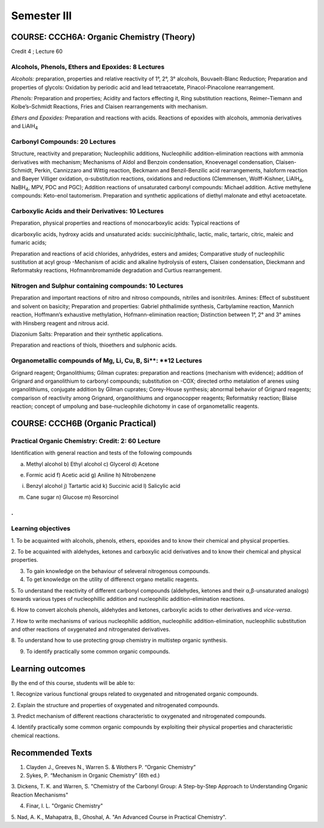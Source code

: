 ============
Semester III
============

------------------------------------------
COURSE: CCCH6A: Organic Chemistry (Theory)
------------------------------------------


Credit 4 ; Lecture 60



Alcohols, Phenols, Ethers and Epoxides: 8 Lectures
--------------------------------------------------

*Alcohols:* preparation, properties and relative reactivity of 1°, 2°,
3° alcohols, Bouvaelt-Blanc Reduction; Preparation and properties of
glycols: Oxidation by periodic acid and lead tetraacetate,
Pinacol-Pinacolone rearrangement.

*Phenols:* Preparation and properties; Acidity and factors effecting it,
Ring substitution reactions, Reimer–Tiemann and Kolbe’s–Schmidt
Reactions, Fries and Claisen rearrangements with mechanism.

*Ethers and Epoxides:* Preparation and reactions with acids. Reactions
of epoxides with alcohols, ammonia derivatives and LiAlH\ :sub:`4`

Carbonyl Compounds: 20 Lectures
-------------------------------

Structure, reactivity and preparation; Nucleophilic additions,
Nucleophilic addition-elimination reactions with ammonia derivatives
with mechanism; Mechanisms of Aldol and Benzoin condensation,
Knoevenagel condensation, Claisen-Schmidt, Perkin, Cannizzaro and Wittig
reaction, Beckmann and Benzil-Benzilic acid rearrangements, haloform
reaction and Baeyer Villiger oxidation, α-substitution reactions,
oxidations and reductions (Clemmensen, Wolff-Kishner, LiAlH\ :sub:`4`,
NaBH\ :sub:`4`, MPV, PDC and PGC); Addition reactions of unsaturated 
carbonyl compounds: Michael addition. Active methylene compounds: 
Keto-enol tautomerism. Preparation and synthetic applications of 
diethyl malonate and ethyl acetoacetate.


Carboxylic Acids and their Derivatives: 10 Lectures
---------------------------------------------------

Preparation, physical properties and reactions of monocarboxylic acids:
Typical reactions of

dicarboxylic acids, hydroxy acids and unsaturated acids:
succinic/phthalic, lactic, malic, tartaric, citric, maleic and fumaric
acids;

Preparation and reactions of acid chlorides, anhydrides, esters and
amides; Comparative study of nucleophilic sustitution at acyl group
-Mechanism of acidic and alkaline hydrolysis of esters, Claisen
condensation, Dieckmann and Reformatsky reactions, Hofmannbromamide
degradation and Curtius rearrangement.

Nitrogen and Sulphur containing compounds: 10 Lectures
------------------------------------------------------

Preparation and important reactions of nitro and nitroso compounds, nitriles and
isonitriles. Amines: Effect of substituent and solvent on basicity;
Preparation and properties: Gabriel phthalimide synthesis, Carbylamine
reaction, Mannich reaction, Hoffmann’s exhaustive methylation,
Hofmann-elimination reaction; Distinction between 1°, 2° and 3° amines
with Hinsberg reagent and nitrous acid.

Diazonium Salts: Preparation and their synthetic applications.

Preparation and reactions of thiols, thioethers and sulphonic acids.


Organometallic compounds of Mg, Li, Cu, B, Si**: **12 Lectures
--------------------------------------------------------------

Grignard reagent; Organolithiums; Gilman cuprates: preparation and reactions 
(mechanism with evidence); addition of Grignard and organolithium to carbonyl 
compounds; substitution on -COX; directed ortho metalation of arenes using 
organolithiums, conjugate addition by Gilman cuprates; Corey-House synthesis; 
abnormal behavior of Grignard reagents; comparison of reactivity among 
Grignard, organolithiums and organocopper reagents; Reformatsky reaction;
Blaise reaction; concept of umpolung and base-nucleophile dichotomy in case 
of organometallic reagents.


----------------------------------
COURSE: CCCH6B (Organic Practical)
----------------------------------

Practical Organic Chemistry: Credit: 2: 60 Lecture
--------------------------------------------------

Identification with general reaction and tests of the following
compounds

a) Methyl alcohol b) Ethyl alcohol c) Glycerol d) Acetone

e) Formic acid f) Acetic acid g) Aniline h) Nitrobenzene

i) Benzyl alcohol j) Tartartic acid k) Succinic acid l) Salicylic acid

m) Cane sugar n) Glucose m) Resorcinol

.
-------------------
Learning objectives
-------------------

1. To be acquainted with alcohols, phenols, ethers, epoxides and to know 
their chemical and physical properties.

2. To be acquainted with aldehydes, ketones and carboxylic acid derivatives
and to know their chemical and physical properties.

3. To gain knowledge on the behaviour of seleveral nitrogenous compounds.

4. To get knowledge on the utility of differenct organo metallic reagents.

5. To understand the reactivity of different carbonyl compounds
(aldehydes, ketones and their α,β-unsaturated analogs) towards various
types of nucleophillic addition and nucleophilic addition-elimination
reactions.

6. How to convert alcohols phenols, aldehydes and ketones, carboxylic acids
to other derivatives and *vice-versa*.

7. How to write mechanisms of various nucleophilic addition,
nucleophilic addition-elimination, nucleophilic substitution  and other
reactions of oxygenated and nitrogenated derivatives.

8. To understand how to use protecting group chemistry in multistep
organic synthesis.

9. To identify practically some common organic compounds.

-----------------
Learning outcomes
-----------------

By the end of this course, students will be able to:

1. Recognize various functional groups related to oxygenated and nitrogenated
organic compounds.

2. Explain the structure and properties of oxygenated and nitrogenated
compounds.

3. Predict mechanism of different reactions characteristic to oxygenated and
nitrogenated compounds.

4. Identify practically some common organic compounds by exploiting their
physical properties and characteristic chemical reactions.


-----------------
Recommended Texts
-----------------

1. Clayden J., Greeves N., Warren S. & Wothers P. “Organic Chemistry”

2. Sykes, P. “Mechanism in Organic Chemistry” (6th ed.)

3. Dickens, T. K. and Warren, S. "Chemistry of the Carbonyl Group: A
Step-by-Step Approach to Understanding Organic Reaction Mechanisms"

4. Finar, I. L. "Organic Chemistry"

5. Nad, A. K., Mahapatra, B., Ghoshal, A. "An Advanced Course in 
Practical Chemistry".



